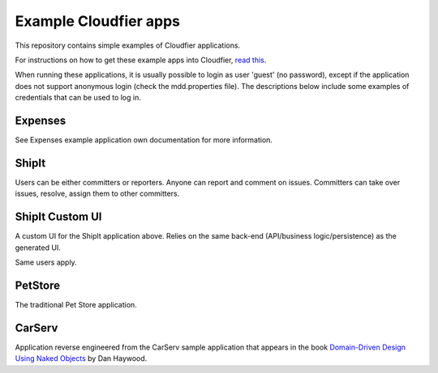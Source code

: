 ================================================================================
Example Cloudfier apps
================================================================================

This repository contains simple examples of Cloudfier applications.

For instructions on how to get these example apps into Cloudfier, 
`read this <http://cloudfier.com/doc/creating/examples/>`_.

When running these applications, it is usually possible to login as user 'guest' 
(no password), except if the application does not support anonymous login (check 
the mdd.properties file). The descriptions below include some examples of credentials
that can be used to log in.


Expenses
--------------------------------------------------------------------------------

See Expenses example application own documentation for more information.

ShipIt
--------------------------------------------------------------------------------

Users can be either committers or reporters. Anyone can report and comment on issues. 
Committers can take over issues, resolve, assign them to other committers.

ShipIt Custom UI
--------------------------------------------------------------------------------

A custom UI for the ShipIt application above. Relies on the same back-end (API/business logic/persistence) as the generated UI.

Same users apply.

PetStore
--------------------------------------------------------------------------------

The traditional Pet Store application.

CarServ
--------------------------------------------------------------------------------

Application reverse engineered from the CarServ sample application that appears in the book 
`Domain-Driven Design Using Naked Objects <http://pragprog.com/book/dhnako/domain-driven-design-using-naked-objects>`_ by Dan Haywood.
